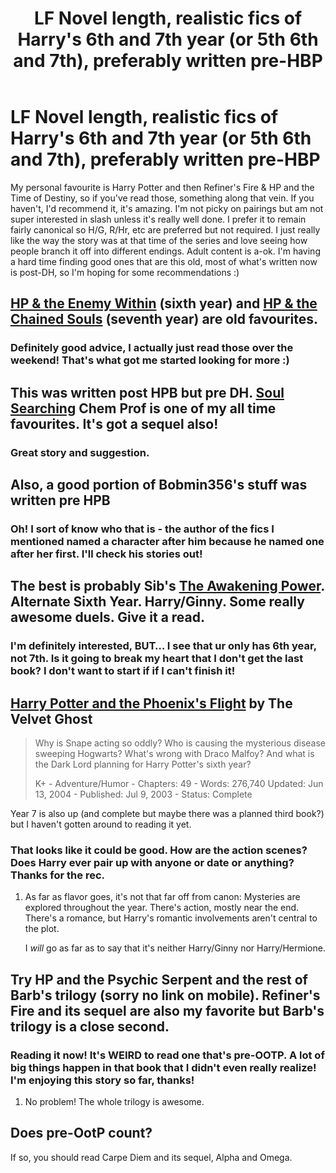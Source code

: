 #+TITLE: LF Novel length, realistic fics of Harry's 6th and 7th year (or 5th 6th and 7th), preferably written pre-HBP

* LF Novel length, realistic fics of Harry's 6th and 7th year (or 5th 6th and 7th), preferably written pre-HBP
:PROPERTIES:
:Author: kittensandmermaids
:Score: 12
:DateUnix: 1427155882.0
:DateShort: 2015-Mar-24
:FlairText: Request
:END:
My personal favourite is Harry Potter and then Refiner's Fire & HP and the Time of Destiny, so if you've read those, something along that vein. If you haven't, I'd recommend it, it's amazing. I'm not picky on pairings but am not super interested in slash unless it's really well done. I prefer it to remain fairly canonical so H/G, R/Hr, etc are preferred but not required. I just really like the way the story was at that time of the series and love seeing how people branch it off into different endings. Adult content is a-ok. I'm having a hard time finding good ones that are this old, most of what's written now is post-DH, so I'm hoping for some recommendations :)


** [[https://www.fanfiction.net/s/3417954/1/Harry-Potter-and-the-Enemy-Within][HP & the Enemy Within]] (sixth year) and [[https://www.fanfiction.net/s/3490702/1/Harry-Potter-and-the-Chained-Souls][HP & the Chained Souls]] (seventh year) are old favourites.
:PROPERTIES:
:Author: signorapaesior
:Score: 5
:DateUnix: 1427174373.0
:DateShort: 2015-Mar-24
:END:

*** Definitely good advice, I actually just read those over the weekend! That's what got me started looking for more :)
:PROPERTIES:
:Author: kittensandmermaids
:Score: 2
:DateUnix: 1427236858.0
:DateShort: 2015-Mar-25
:END:


** This was written post HPB but pre DH. [[https://www.fanfiction.net/s/2636819/1/Soul-Searching][Soul Searching]] Chem Prof is one of my all time favourites. It's got a sequel also!
:PROPERTIES:
:Score: 3
:DateUnix: 1427156359.0
:DateShort: 2015-Mar-24
:END:

*** Great story and suggestion.
:PROPERTIES:
:Score: 2
:DateUnix: 1427157792.0
:DateShort: 2015-Mar-24
:END:


** Also, a good portion of Bobmin356's stuff was written pre HPB
:PROPERTIES:
:Score: 3
:DateUnix: 1427157727.0
:DateShort: 2015-Mar-24
:END:

*** Oh! I sort of know who that is - the author of the fics I mentioned named a character after him because he named one after her first. I'll check his stories out!
:PROPERTIES:
:Author: kittensandmermaids
:Score: 1
:DateUnix: 1427161035.0
:DateShort: 2015-Mar-24
:END:


** The best is probably Sib's [[https://www.fanfiction.net/s/1709027/1/The-Awakening-Power][The Awakening Power]]. Alternate Sixth Year. Harry/Ginny. Some really awesome duels. Give it a read.
:PROPERTIES:
:Author: PsychoGeek
:Score: 4
:DateUnix: 1427167075.0
:DateShort: 2015-Mar-24
:END:

*** I'm definitely interested, BUT... I see that ur only has 6th year, not 7th. Is it going to break my heart that I don't get the last book? I don't want to start if if I can't finish it!
:PROPERTIES:
:Author: kittensandmermaids
:Score: 1
:DateUnix: 1427512149.0
:DateShort: 2015-Mar-28
:END:


** [[https://www.fanfiction.net/s/1420986][Harry Potter and the Phoenix's Flight]] by The Velvet Ghost

#+begin_quote
  Why is Snape acting so oddly? Who is causing the mysterious disease sweeping Hogwarts? What's wrong with Draco Malfoy? And what is the Dark Lord planning for Harry Potter's sixth year?

  K+ - Adventure/Humor - Chapters: 49 - Words: 276,740 Updated: Jun 13, 2004 - Published: Jul 9, 2003 - Status: Complete
#+end_quote

Year 7 is also up (and complete but maybe there was a planned third book?) but I haven't gotten around to reading it yet.
:PROPERTIES:
:Author: adgnatum
:Score: 3
:DateUnix: 1427165351.0
:DateShort: 2015-Mar-24
:END:

*** That looks like it could be good. How are the action scenes? Does Harry ever pair up with anyone or date or anything? Thanks for the rec.
:PROPERTIES:
:Author: I_am_a_Horcrux_AMA
:Score: 1
:DateUnix: 1427255804.0
:DateShort: 2015-Mar-25
:END:

**** As far as flavor goes, it's not that far off from canon: Mysteries are explored throughout the year. There's action, mostly near the end. There's a romance, but Harry's romantic involvements aren't central to the plot.

I /will/ go as far as to say that it's neither Harry/Ginny nor Harry/Hermione.
:PROPERTIES:
:Author: adgnatum
:Score: 1
:DateUnix: 1427303940.0
:DateShort: 2015-Mar-25
:END:


** Try HP and the Psychic Serpent and the rest of Barb's trilogy (sorry no link on mobile). Refiner's Fire and its sequel are also my favorite but Barb's trilogy is a close second.
:PROPERTIES:
:Author: houdini456
:Score: 2
:DateUnix: 1427734366.0
:DateShort: 2015-Mar-30
:END:

*** Reading it now! It's WEIRD to read one that's pre-OOTP. A lot of big things happen in that book that I didn't even really realize! I'm enjoying this story so far, thanks!
:PROPERTIES:
:Author: kittensandmermaids
:Score: 1
:DateUnix: 1427849947.0
:DateShort: 2015-Apr-01
:END:

**** No problem! The whole trilogy is awesome.
:PROPERTIES:
:Author: houdini456
:Score: 3
:DateUnix: 1427856227.0
:DateShort: 2015-Apr-01
:END:


** Does pre-OotP count?

If so, you should read Carpe Diem and its sequel, Alpha and Omega.
:PROPERTIES:
:Author: stefvh
:Score: 2
:DateUnix: 1427156424.0
:DateShort: 2015-Mar-24
:END:
